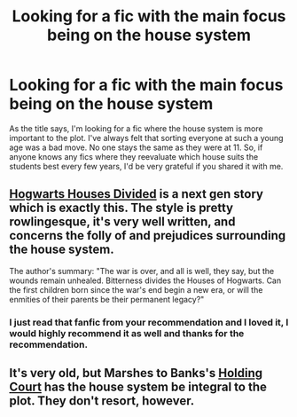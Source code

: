 #+TITLE: Looking for a fic with the main focus being on the house system

* Looking for a fic with the main focus being on the house system
:PROPERTIES:
:Author: Zeev89
:Score: 12
:DateUnix: 1433651513.0
:DateShort: 2015-Jun-07
:FlairText: Request
:END:
As the title says, I'm looking for a fic where the house system is more important to the plot. I've always felt that sorting everyone at such a young age was a bad move. No one stays the same as they were at 11. So, if anyone knows any fics where they reevaluate which house suits the students best every few years, I'd be very grateful if you shared it with me.


** [[https://www.fanfiction.net/s/3979062/1/Hogwarts-Houses-Divided][Hogwarts Houses Divided]] is a next gen story which is exactly this. The style is pretty rowlingesque, it's very well written, and concerns the folly of and prejudices surrounding the house system.

The author's summary: "The war is over, and all is well, they say, but the wounds remain unhealed. Bitterness divides the Houses of Hogwarts. Can the first children born since the war's end begin a new era, or will the enmities of their parents be their permanent legacy?"
:PROPERTIES:
:Author: TychoTyrannosaurus
:Score: 6
:DateUnix: 1433709757.0
:DateShort: 2015-Jun-08
:END:

*** I just read that fanfic from your recommendation and I loved it, I would highly recommend it as well and thanks for the recommendation.
:PROPERTIES:
:Author: TitansInfantry
:Score: 1
:DateUnix: 1434256827.0
:DateShort: 2015-Jun-14
:END:


** It's very old, but Marshes to Banks's [[https://www.fanfiction.net/s/1809837/1/Holding-Court][Holding Court]] has the house system be integral to the plot. They don't resort, however.
:PROPERTIES:
:Author: __Pers
:Score: 2
:DateUnix: 1433714577.0
:DateShort: 2015-Jun-08
:END:
